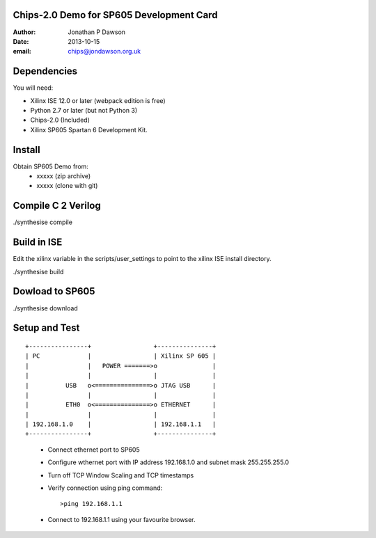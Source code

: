 Chips-2.0 Demo for SP605 Development Card
=========================================

:Author: Jonathan P Dawson
:Date: 2013-10-15
:email: chips@jondawson.org.uk

Dependencies
============

You will need:

+ Xilinx ISE 12.0 or later (webpack edition is free)
+ Python 2.7 or later (but not Python 3)
+ Chips-2.0 (Included)
+ Xilinx SP605 Spartan 6 Development Kit.

Install
=======

Obtain SP605 Demo from:
        + xxxxx (zip archive)
        + xxxxx (clone with git)

Compile C 2 Verilog
====================

./synthesise compile

Build in ISE 
============

Edit the xilinx variable in the scripts/user_settings to point to the xilinx ISE install directory.

./synthesise build

Dowload to SP605 
================

./synthesise download

Setup and Test
==============

::
        
        +----------------+                 +---------------+
        | PC             |                 | Xilinx SP 605 |
        |                |   POWER =======>o               |
        |                |                 |               |
        |          USB   o<===============>o JTAG USB      |
        |                |                 |               |
        |          ETH0  o<===============>o ETHERNET      |
        |                |                 |               |
        | 192.168.1.0    |                 | 192.168.1.1   |
        +----------------+                 +---------------+
..

        + Connect ethernet port to SP605
        + Configure wthernet port with IP address 192.168.1.0 and subnet mask 255.255.255.0
        + Turn off TCP Window Scaling and TCP timestamps
        + Verify connection using ping command::

                 >ping 192.168.1.1

        + Connect to 192.168.1.1 using your favourite browser.

